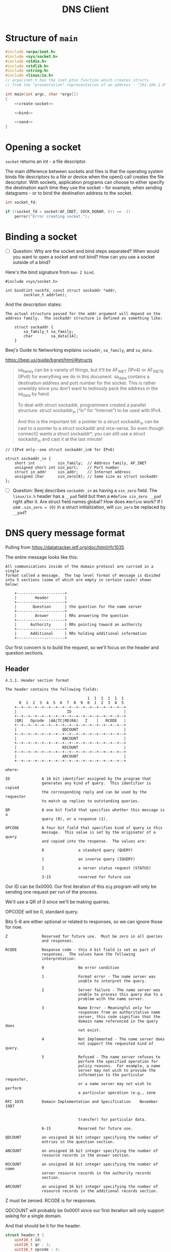 #+TITLE: DNS Client
#+PROPERTY: header-args :exports yes

* Structure of ~main~

#+begin_src c :noweb yes :tangle dns.c
#include <arpa/inet.h>
#include <sys/socket.h>
#include <stdio.h>
#include <stdlib.h>
#include <string.h>
#include <linux/in.h>
// arpa/inet.h has the inet_pton function which creates structs
// from the "presentation" representation of an address - "192.168.1.0".

int main(int argc, char *argv[])
{
    <<create-socket>>

    <<bind>>

    <<send>>
}
#+end_src

* Opening a socket

~socket~ returns an int - a file descriptor.

The main difference between sockets and files is that the operating system binds file descriptors to a file or device when the open() call creates the file descriptor. With sockets, application programs can choose to either specify the destination each time they use the socket - for example, when sending datagrams - or to bind the destination address to the socket.

#+begin_src c :noweb-ref create-socket
int socket_fd;

if ((socket_fd = socket(AF_INET, SOCK_DGRAM, 0)) == -1)
    perror("Error creating socket.");
#+end_src

* Binding a socket
- [ ] Question: Why are the socket and bind steps separated? When would you want to open a socket and not bind? How can you use a socket outside of a bind?

Here's the bind signature from ~man 2 bind~.

#+begin_example
#include <sys/socket.h>

int bind(int sockfd, const struct sockaddr *addr,
        socklen_t addrlen);
#+end_example

And the description states:

#+begin_example
The actual structure passed for the addr argument will depend on the address family.  The sockaddr structure is defined as something like:

    struct sockaddr {
        sa_family_t sa_family;
        char        sa_data[14];
    }
#+end_example

Beej's Guide to Networking explains ~sockaddr~, ~sa_family~, and ~sa_data~.

https://beej.us/guide/bgnet/html/#structs

#+begin_quote
sa_family can be a variety of things, but it’ll be AF_INET (IPv4) or AF_INET6 (IPv6) for everything we do in this document. sa_data contains a destination address and port number for the socket. This is rather unwieldy since you don’t want to tediously pack the address in the sa_data by hand.

To deal with struct sockaddr, programmers created a parallel structure: struct sockaddr_in (“in” for “Internet”) to be used with IPv4.

And this is the important bit: a pointer to a struct sockaddr_in can be cast to a pointer to a struct sockaddr and vice-versa. So even though connect() wants a struct sockaddr*, you can still use a struct sockaddr_in and cast it at the last minute!
#+end_quote

#+begin_example
    // (IPv4 only--see struct sockaddr_in6 for IPv6)

    struct sockaddr_in {
        short int          sin_family;  // Address family, AF_INET
        unsigned short int sin_port;    // Port number
        struct in_addr     sin_addr;    // Internet address
        unsigned char      sin_zero[8]; // Same size as struct sockaddr
    };
#+end_example

#+begin_src c :noweb-ref bind :exports yes
struct sockaddr_in addr = {
    .sin_family = AF_INET,
    .sin_port = 8888, // Don't provide port, have one chosen for us.
    .sin_addr = {0}, // Will create later with inet_pton.
    .sin_zero = {0}
};

if (inet_pton(AF_INET, argv[1], &addr.sin_addr) != 1) {
    printf("inet_pton error\n");
    exit(EXIT_FAILURE);
}
#+end_src

- [ ] Question: Beej describes ~sockaddr_in~ as having a ~sin_zero~ field. The ~linux/in.h~ header has a ~__pad~ field but then a ~#define sin_zero __pad~ right after it. Are struct field names global? How does ~#define~ work? If I use ~.sin_zero = {0}~ in a struct initialization, will ~sin_zero~ be replaced by ~__pad~?


* DNS query message format

Pulling from https://datatracker.ietf.org/doc/html/rfc1035

The entire message looks like this:

#+begin_example
All communications inside of the domain protocol are carried in a single
format called a message.  The top level format of message is divided
into 5 sections (some of which are empty in certain cases) shown below:

    +---------------------+
    |        Header       |
    +---------------------+
    |       Question      | the question for the name server
    +---------------------+
    |        Answer       | RRs answering the question
    +---------------------+
    |      Authority      | RRs pointing toward an authority
    +---------------------+
    |      Additional     | RRs holding additional information
    +---------------------+
#+end_example

Our first concern is to build the request, so we'll focus on the header and question sections.

** Header

#+begin_example
4.1.1. Header section format

The header contains the following fields:

                                    1  1  1  1  1  1
      0  1  2  3  4  5  6  7  8  9  0  1  2  3  4  5
    +--+--+--+--+--+--+--+--+--+--+--+--+--+--+--+--+
    |                      ID                       |
    +--+--+--+--+--+--+--+--+--+--+--+--+--+--+--+--+
    |QR|   Opcode  |AA|TC|RD|RA|   Z    |   RCODE   |
    +--+--+--+--+--+--+--+--+--+--+--+--+--+--+--+--+
    |                    QDCOUNT                    |
    +--+--+--+--+--+--+--+--+--+--+--+--+--+--+--+--+
    |                    ANCOUNT                    |
    +--+--+--+--+--+--+--+--+--+--+--+--+--+--+--+--+
    |                    NSCOUNT                    |
    +--+--+--+--+--+--+--+--+--+--+--+--+--+--+--+--+
    |                    ARCOUNT                    |
    +--+--+--+--+--+--+--+--+--+--+--+--+--+--+--+--+

where:

ID              A 16 bit identifier assigned by the program that
                generates any kind of query.  This identifier is copied
                the corresponding reply and can be used by the requester
                to match up replies to outstanding queries.

QR              A one bit field that specifies whether this message is a
                query (0), or a response (1).

OPCODE          A four bit field that specifies kind of query in this
                message.  This value is set by the originator of a query
                and copied into the response.  The values are:

                0               a standard query (QUERY)

                1               an inverse query (IQUERY)

                2               a server status request (STATUS)

                3-15            reserved for future use
#+end_example

Our ID can be 0x0000. Our first iteration of this ~dig~ program will only be sending one request per run of the process.

We'll use a QR of 0 since we'll be making queries.

OPCODE will be 0, standard query.

Bits 5-8 are either optional or related to responses, so we can ignore those for now.

#+begin_example
Z               Reserved for future use.  Must be zero in all queries
                and responses.

RCODE           Response code - this 4 bit field is set as part of
                responses.  The values have the following
                interpretation:

                0               No error condition

                1               Format error - The name server was
                                unable to interpret the query.

                2               Server failure - The name server was
                                unable to process this query due to a
                                problem with the name server.

                3               Name Error - Meaningful only for
                                responses from an authoritative name
                                server, this code signifies that the
                                domain name referenced in the query does
                                not exist.

                4               Not Implemented - The name server does
                                not support the requested kind of query.

                5               Refused - The name server refuses to
                                perform the specified operation for
                                policy reasons.  For example, a name
                                server may not wish to provide the
                                information to the particular requester,
                                or a name server may not wish to perform
                                a particular operation (e.g., zone

RFC 1035        Domain Implementation and Specification    November 1987


                                transfer) for particular data.

                6-15            Reserved for future use.

QDCOUNT         an unsigned 16 bit integer specifying the number of
                entries in the question section.

ANCOUNT         an unsigned 16 bit integer specifying the number of
                resource records in the answer section.

NSCOUNT         an unsigned 16 bit integer specifying the number of name
                server resource records in the authority records
                section.

ARCOUNT         an unsigned 16 bit integer specifying the number of
                resource records in the additional records section.
#+end_example

Z must be zeroed. RCODE is for responses.

QDCOUNT will probably be 0x0001 since our first iteration will only support asking for a single domain.

And that should be it for the header.

#+begin_src c :noweb-ref header-struct
struct header_t {
    uint16_t id;
    uint16_t qr : 1;
    uint16_t opcode : 4;
    uint16_t aa : 1;
    uint16_t tc : 1;
    uint16_t rd : 1;
    uint16_t ra : 1;
    uint16_t z : 3;
    uint16_t rcode : 4;
    uint16_t qdcount;
    uint16_t ancount;
    uint16_t nscount;
    uint16_t arcount;
} req_header, res_header;

req_header = (struct header_t) {
    .id = 0,
    .qr = 0,
    .opcode = 0,
    .qdcount = 1
};
#+end_src

** Question section

The ~QNAME~ part below was kind of confusing. It's described as "a sequence of labels", but what is a label? Is "google.com" a label?

Looking at a Wireshark request, I figured out "google" is a label, and "com" is a label. And the labels are separated by octets of their length. So the ~QNAME~ field for "google.com" would look like ~6 g o o g l e 3 c o m~.

#+begin_example
The question section is used to carry the "question" in most queries,
i.e., the parameters that define what is being asked.  The section
contains QDCOUNT (usually 1) entries, each of the following format:

                                    1  1  1  1  1  1
      0  1  2  3  4  5  6  7  8  9  0  1  2  3  4  5
    +--+--+--+--+--+--+--+--+--+--+--+--+--+--+--+--+
    |                                               |
    /                     QNAME                     /
    /                                               /
    +--+--+--+--+--+--+--+--+--+--+--+--+--+--+--+--+
    |                     QTYPE                     |
    +--+--+--+--+--+--+--+--+--+--+--+--+--+--+--+--+
    |                     QCLASS                    |
    +--+--+--+--+--+--+--+--+--+--+--+--+--+--+--+--+

where:

QNAME           a domain name represented as a sequence of labels, where
                each label consists of a length octet followed by that
                number of octets.  The domain name terminates with the
                zero length octet for the null label of the root.  Note
                that this field may be an odd number of octets; no
                padding is used.

QTYPE           a two octet code which specifies the type of the query.
                The values for this field include all codes valid for a
                TYPE field, together with some more general codes which
                can match more than one type of RR.



Mockapetris                                                    [Page 28]


RFC 1035        Domain Implementation and Specification    November 1987


QCLASS          a two octet code that specifies the class of the query.
                For example, the QCLASS field is IN for the Internet.
#+end_example

#+begin_src c :noweb-ref question
struct question_t {
    uint8_t *qname;
    uint16_t qtype;
    uint16_t qclass;
} question;

<<domain-to-qname>>
#+end_src

*** Converting a domain name to the QNAME field

#+begin_src c :noweb-ref domain-to-qname
uint8_t *qname = malloc(2 + strlen(argv[2]));
int i, j, b;
for (i = 0, j = 0, b = 0; i < strlen(argv[2]); i++, j++) {
    if (argv[2][i] == '.') {
        qname[b++] = j;
        memcpy(&qname[b], &argv[2][i - j], j);
        b += j;
        j = -1;
    }
}
qname[b++] = j;
memcpy(&qname[b], &argv[2][i - j], j);
qname[++i] = '\0';
#+end_src


* Send

#+begin_src c :noweb-ref send :noweb yes
<<header-struct>>

int sent;

<<domain-to-qname>>

sent = sendto(socket_fd, argv[2], sizeof(char) * strlen(argv[2]), 0, (struct sockaddr *) &addr, sizeof(struct sockaddr_in));
if (sent == -1)
    perror("sendto");
else
    printf("Sent %d bytes to %s:%d by way of file descriptor %d\n", sent, inet_ntoa(addr.sin_addr), addr.sin_port, socket_fd);
#+end_src

* Testing with ~socat~

I think I should be able to use the command below to listen locally for UDP on port 8888 and echo any messages received to stdout. But it's not working.

#+begin_src shell
socat -d -d -d - UDP4-LISTEN:8888,reuseaddr,fork
#+end_src

When I run ~./dns 127.0.0.1 Hello~ I just get ~Sent 5 bytes to 127.0.0.1:8888 by way of file descriptor 3~ from the program and no output from ~socat~.
